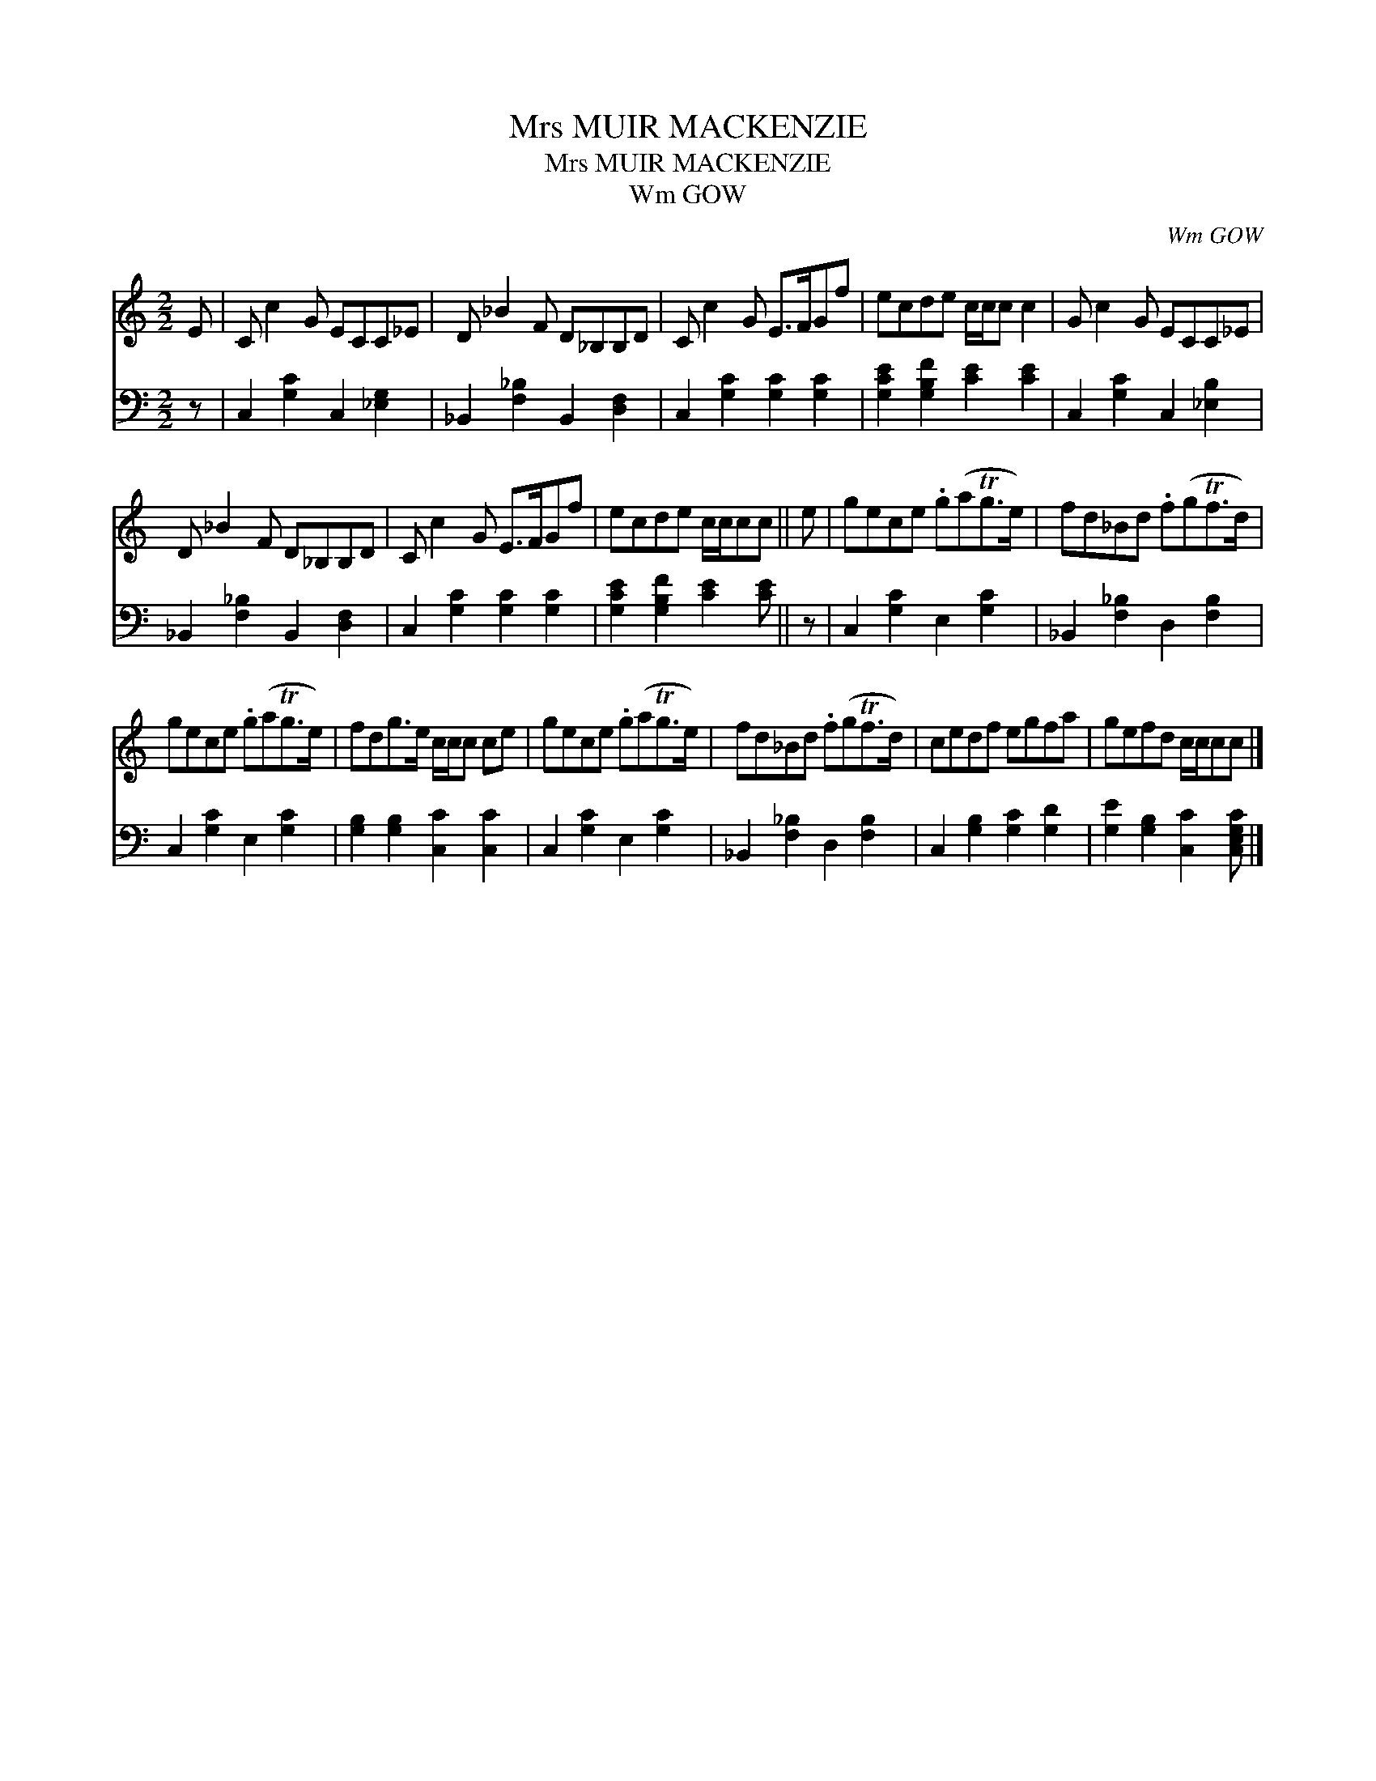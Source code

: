 X:1
T:Mrs MUIR MACKENZIE
T:Mrs MUIR MACKENZIE
T:Wm GOW
C:Wm GOW
%%score 1 2
L:1/8
M:2/2
K:C
V:1 treble 
V:2 bass 
V:1
 E | C c2 G ECC_E | D _B2 F D_B,B,D | C c2 G E>FGf | ecde c/c/c c2 | G c2 G ECC_E | %6
 D _B2 F D_B,B,D | C c2 G E>FGf | ecde c/c/cc || e | gece .g(aTg>e) | fd_Bd .f(gTf>d) | %12
 gece .g(aTg>e) | fdg>e c/c/c ce | gece .g(aTg>e) | fd_Bd .f(gTf>d) | cedf egfa | gefd c/c/cc |] %18
V:2
 z | C,2 [G,C]2 C,2 [_E,G,]2 | _B,,2 [F,_B,]2 B,,2 [D,F,]2 | C,2 [G,C]2 [G,C]2 [G,C]2 | %4
 [G,CE]2 [G,B,F]2 [CE]2 [CE]2 | C,2 [G,C]2 C,2 [_E,B,]2 | _B,,2 [F,_B,]2 B,,2 [D,F,]2 | %7
 C,2 [G,C]2 [G,C]2 [G,C]2 | [G,CE]2 [G,B,F]2 [CE]2 [CE] || z | C,2 [G,C]2 E,2 [G,C]2 | %11
 _B,,2 [F,_B,]2 D,2 [F,B,]2 | C,2 [G,C]2 E,2 [G,C]2 | [G,B,]2 [G,B,]2 [C,C]2 [C,C]2 | %14
 C,2 [G,C]2 E,2 [G,C]2 | _B,,2 [F,_B,]2 D,2 [F,B,]2 | C,2 [G,B,]2 [G,C]2 [G,D]2 | %17
 [G,E]2 [G,B,]2 [C,C]2 [C,E,G,C] |] %18

